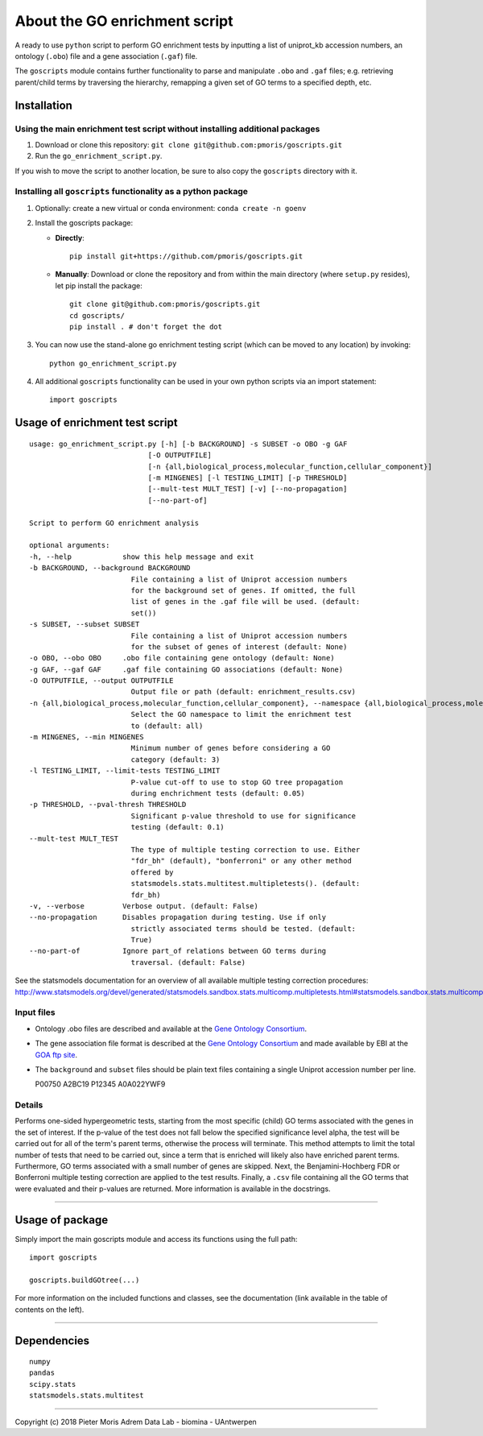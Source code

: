 About the GO enrichment script
==============================

A ready to use ``python`` script to perform GO enrichment tests by
inputting a list of uniprot\_kb accession numbers, an ontology
(``.obo``) file and a gene association (``.gaf``) file.

The ``goscripts`` module contains further functionality to parse and
manipulate ``.obo`` and ``.gaf`` files; e.g. retrieving parent/child
terms by traversing the hierarchy, remapping a given set of GO terms to
a specified depth, etc.

Installation
------------

Using the main enrichment test script without installing additional packages
~~~~~~~~~~~~~~~~~~~~~~~~~~~~~~~~~~~~~~~~~~~~~~~~~~~~~~~~~~~~~~~~~~~~~~~~~~~~

1) Download or clone this repository:
   ``git clone git@github.com:pmoris/goscripts.git``
2) Run the ``go_enrichment_script.py``.

If you wish to move the script to another location, be sure to also copy
the ``goscripts`` directory with it.

Installing all ``goscripts`` functionality as a python package
~~~~~~~~~~~~~~~~~~~~~~~~~~~~~~~~~~~~~~~~~~~~~~~~~~~~~~~~~~~~~~

1) Optionally: create a new virtual or conda environment:
   ``conda create -n goenv``
2) Install the goscripts package:

   -  **Directly**:

      ::

          pip install git+https://github.com/pmoris/goscripts.git

   -  **Manually**: Download or clone the repository and from within the
      main directory (where ``setup.py`` resides), let pip install the
      package:

      ::

          git clone git@github.com:pmoris/goscripts.git
          cd goscripts/
          pip install . # don't forget the dot

3) You can now use the stand-alone go enrichment testing script (which
   can be moved to any location) by invoking:

   ::

       python go_enrichment_script.py

4) All additional ``goscripts`` functionality can be used in your own
   python scripts via an import statement:

   ::

       import goscripts

Usage of enrichment test script
-------------------------------

::

    usage: go_enrichment_script.py [-h] [-b BACKGROUND] -s SUBSET -o OBO -g GAF
                                [-O OUTPUTFILE]
                                [-n {all,biological_process,molecular_function,cellular_component}]
                                [-m MINGENES] [-l TESTING_LIMIT] [-p THRESHOLD]
                                [--mult-test MULT_TEST] [-v] [--no-propagation]
                                [--no-part-of]

    Script to perform GO enrichment analysis

    optional arguments:
    -h, --help            show this help message and exit
    -b BACKGROUND, --background BACKGROUND
                            File containing a list of Uniprot accession numbers
                            for the background set of genes. If omitted, the full
                            list of genes in the .gaf file will be used. (default:
                            set())
    -s SUBSET, --subset SUBSET
                            File containing a list of Uniprot accession numbers
                            for the subset of genes of interest (default: None)
    -o OBO, --obo OBO     .obo file containing gene ontology (default: None)
    -g GAF, --gaf GAF     .gaf file containing GO associations (default: None)
    -O OUTPUTFILE, --output OUTPUTFILE
                            Output file or path (default: enrichment_results.csv)
    -n {all,biological_process,molecular_function,cellular_component}, --namespace {all,biological_process,molecular_function,cellular_component}
                            Select the GO namespace to limit the enrichment test
                            to (default: all)
    -m MINGENES, --min MINGENES
                            Minimum number of genes before considering a GO
                            category (default: 3)
    -l TESTING_LIMIT, --limit-tests TESTING_LIMIT
                            P-value cut-off to use to stop GO tree propagation
                            during enchrichment tests (default: 0.05)
    -p THRESHOLD, --pval-thresh THRESHOLD
                            Significant p-value threshold to use for significance
                            testing (default: 0.1)
    --mult-test MULT_TEST
                            The type of multiple testing correction to use. Either
                            "fdr_bh" (default), "bonferroni" or any other method
                            offered by
                            statsmodels.stats.multitest.multipletests(). (default:
                            fdr_bh)
    -v, --verbose         Verbose output. (default: False)
    --no-propagation      Disables propagation during testing. Use if only
                            strictly associated terms should be tested. (default:
                            True)
    --no-part-of          Ignore part_of relations between GO terms during
                            traversal. (default: False)

See the statsmodels documentation for an overview of all available
multiple testing correction procedures:
http://www.statsmodels.org/devel/generated/statsmodels.sandbox.stats.multicomp.multipletests.html#statsmodels.sandbox.stats.multicomp.multipletests.

Input files
~~~~~~~~~~~

-  Ontology .obo files are described and available at the `Gene Ontology
   Consortium <http://www.geneontology.org/page/download-ontology>`__.
-  The gene association file format is described at the `Gene Ontology
   Consortium <http://www.geneontology.org/page/go-annotation-file-formats>`__
   and made available by EBI at the `GOA ftp
   site <https://www.ebi.ac.uk/GOA/downloads>`__.
-  The ``background`` and ``subset`` files should be plain text files
   containing a single Uniprot accession number per line.

   P00750 A2BC19 P12345 A0A022YWF9

Details
~~~~~~~

Performs one-sided hypergeometric tests, starting from the most specific
(child) GO terms associated with the genes in the set of interest. If
the p-value of the test does not fall below the specified significance
level alpha, the test will be carried out for all of the term's parent
terms, otherwise the process will terminate. This method attempts to
limit the total number of tests that need to be carried out, since a
term that is enriched will likely also have enriched parent terms.
Furthermore, GO terms associated with a small number of genes are
skipped. Next, the Benjamini-Hochberg FDR or Bonferroni multiple testing
correction are applied to the test results. Finally, a ``.csv`` file
containing all the GO terms that were evaluated and their p-values are
returned. More information is available in the docstrings.

--------------

Usage of package
----------------

Simply import the main goscripts module and access its functions using
the full path:

::

    import goscripts

    goscripts.buildGOtree(...)

For more information on the included functions and classes, see the documentation (link available in the table of contents on the left).

--------------

Dependencies
------------

::

    numpy
    pandas
    scipy.stats
    statsmodels.stats.multitest

--------------

Copyright (c) 2018 Pieter Moris Adrem Data Lab - biomina - UAntwerpen
